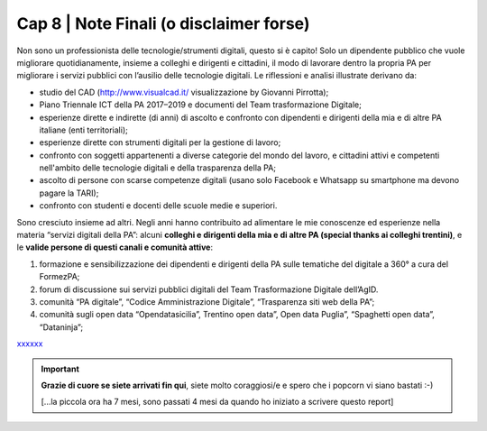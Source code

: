 ******************************************
Cap 8 | Note Finali (o disclaimer forse)
******************************************

Non sono un professionista delle tecnologie/strumenti digitali, questo si è capito! Solo un dipendente pubblico che vuole migliorare quotidianamente, insieme a colleghi e dirigenti e cittadini, il modo di lavorare dentro la propria PA per migliorare i servizi pubblici con l’ausilio delle tecnologie digitali. Le riflessioni e analisi illustrate derivano da:

- studio del CAD (http://www.visualcad.it/ visualizzazione by Giovanni Pirrotta);

- Piano Triennale ICT della PA 2017–2019 e documenti del Team trasformazione Digitale;

- esperienze dirette e indirette (di anni) di ascolto e confronto con dipendenti e dirigenti della mia e di altre PA italiane (enti territoriali); 

- esperienze dirette con strumenti digitali per la gestione di lavoro;

- confronto con soggetti appartenenti a diverse categorie del mondo del lavoro, e cittadini attivi e competenti nell'ambito delle tecnologie digitali e della trasparenza della PA;

- ascolto di persone con scarse competenze digitali (usano solo Facebook e Whatsapp su smartphone ma devono pagare la TARI);

- confronto con studenti e docenti delle scuole medie e superiori.

Sono cresciuto insieme ad altri. Negli anni hanno contribuito ad alimentare le mie conoscenze ed esperienze nella materia “servizi digitali della PA”: alcuni **colleghi e dirigenti della mia e di altre PA (special thanks ai colleghi trentini)**, e le **valide persone di questi canali e comunità attive**:

#. formazione e sensibilizzazione dei dipendenti e dirigenti della PA sulle tematiche del digitale a 360° a cura del FormezPA; 

#. forum di discussione sui servizi pubblici digitali del Team Trasformazione Digitale dell’AgID.

#. comunità “PA digitale”, “Codice Amministrazione Digitale”, “Trasparenza siti web della PA”;

#. comunità sugli open data “Opendatasicilia”, Trentino open data”, Open data Puglia”, “Spaghetti open data”, “Dataninja”;


`xxxxxx <http://blablabla.it>`_

    

   
.. important::

   **Grazie di cuore se siete arrivati fin qui**, siete molto coraggiosi/e e spero che i popcorn vi siano bastati :-)
   
   [...la piccola ora ha 7 mesi, sono passati 4 mesi da quando ho iniziato a scrivere questo report]
